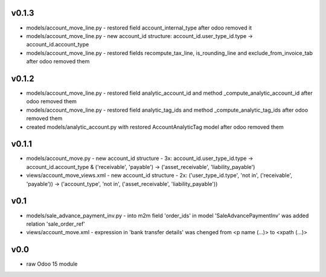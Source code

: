 v0.1.3
====
* models/account_move_line.py - restored field account_internal_type after odoo removed it
* models/account_move_line.py - new account_id structure: account_id.user_type_id.type -> account_id.account_type
* models/account_move_line.py - restored fields recompute_tax_line, is_rounding_line and exclude_from_invoice_tab after odoo removed them

v0.1.2
====
* models/account_move_line.py - restored field analytic_account_id and method _compute_analytic_account_id after odoo removed them
* models/account_move_line.py - restored field analytic_tag_ids and method _compute_analytic_tag_ids after odoo removed them
* created models/analytic_account.py with restored AccountAnalyticTag model after odoo removed them

v0.1.1
====
* models/account_move.py - new account_id structure - 3x: account_id.user_type_id.type -> account_id.account_type & ('receivable', 'payable') -> ('asset_receivable', 'liability_payable')
* views/account_move_views.xml - new account_id structure - 2x: ('user_type_id.type', 'not in', ('receivable', 'payable')) -> ('account_type', 'not in', ('asset_receivable', 'liability_payable'))

v0.1
====
* models/sale_advance_payment_inv.py - into m2m field 'order_ids' in model 'SaleAdvancePaymentInv' was added relation 'sale_order_ref'
* views/account_move.xml - expression in 'bank transfer details' was chenged from <p name (...)> to <xpath (...)>

v0.0
====
* raw Odoo 15 module